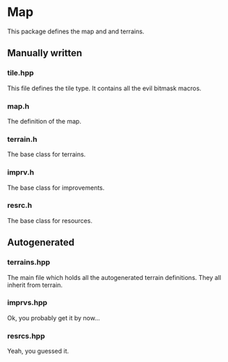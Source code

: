 * Map

This package defines the map and and terrains.

** Manually written

*** tile.hpp

This file defines the tile type. It contains all the evil bitmask macros.   
   
*** map.h

The definition of the map. 
    
*** terrain.h

The base class for terrains. 

*** imprv.h

The base class for improvements.

*** resrc.h

The base class for resources.

** Autogenerated

*** terrains.hpp

The main file which holds all the autogenerated terrain definitions. They all
inherit from terrain.

*** imprvs.hpp

Ok, you probably get it by now...

*** resrcs.hpp

Yeah, you guessed it.
